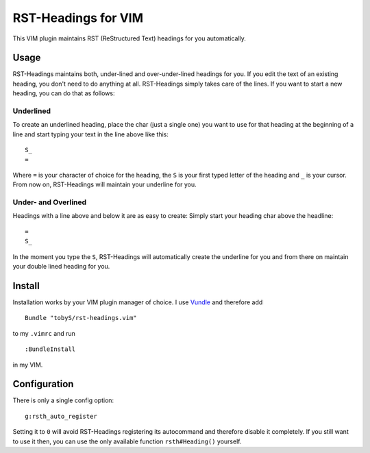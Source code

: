 ====================
RST-Headings for VIM
====================

This VIM plugin maintains RST (ReStructured Text) headings for you
automatically.

-----
Usage
-----

RST-Headings maintains both, under-lined and over-under-lined headings for you.
If you edit the text of an existing heading, you don't need to do anything at
all. RST-Headings simply takes care of the lines. If you want to start a new
heading, you can do that as follows:

Underlined
==========

To create an underlined heading, place the char (just a single one) you want to
use for that heading at the beginning of a line and start typing your text in
the line above like this::

    S_
    =

Where ``=`` is your character of choice for the heading, the ``S`` is your first
typed letter of the heading and ``_`` is your cursor. From now on, RST-Headings
will maintain your underline for you.

Under- and Overlined
====================

Headings with a line above and below it are as easy to create: Simply start
your heading char above the headline::

    =
    S_

In the moment you type the ``S``, RST-Headings will automatically create the
underline for you and from there on maintain your double lined heading for you.

-------
Install
-------

Installation works by your VIM plugin manager of choice. I use Vundle__ and
therefore add

__ https://github.com/gmarik/vundle

::

    Bundle "tobyS/rst-headings.vim"

to my ``.vimrc`` and run

::

    :BundleInstall

in my VIM.

-------------
Configuration
-------------

There is only a single config option::

    g:rsth_auto_register

Setting it to ``0`` will avoid RST-Headings registering its autocommand and
therefore disable it completely. If you still want to use it then, you can use
the only available function ``rsth#Heading()`` yourself.

..
   Local Variables:
   mode: rst
   fill-column: 79
   End: 
   vim: et syn=rst tw=79
